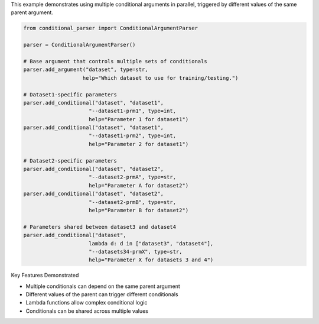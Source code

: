 This example demonstrates using multiple conditional arguments in parallel, triggered by different values of the same parent argument.

.. code-block:: python

    from conditional_parser import ConditionalArgumentParser

    parser = ConditionalArgumentParser()

    # Base argument that controls multiple sets of conditionals
    parser.add_argument("dataset", type=str, 
                       help="Which dataset to use for training/testing.")

    # Dataset1-specific parameters
    parser.add_conditional("dataset", "dataset1",
                         "--dataset1-prm1", type=int,
                         help="Parameter 1 for dataset1")
    parser.add_conditional("dataset", "dataset1",
                         "--dataset1-prm2", type=int,
                         help="Parameter 2 for dataset1")

    # Dataset2-specific parameters
    parser.add_conditional("dataset", "dataset2",
                         "--dataset2-prmA", type=str,
                         help="Parameter A for dataset2")
    parser.add_conditional("dataset", "dataset2",
                         "--dataset2-prmB", type=str,
                         help="Parameter B for dataset2")

    # Parameters shared between dataset3 and dataset4
    parser.add_conditional("dataset", 
                         lambda d: d in ["dataset3", "dataset4"],
                         "--datasets34-prmX", type=str,
                         help="Parameter X for datasets 3 and 4")

Key Features Demonstrated

* Multiple conditionals can depend on the same parent argument
* Different values of the parent can trigger different conditionals
* Lambda functions allow complex conditional logic
* Conditionals can be shared across multiple values